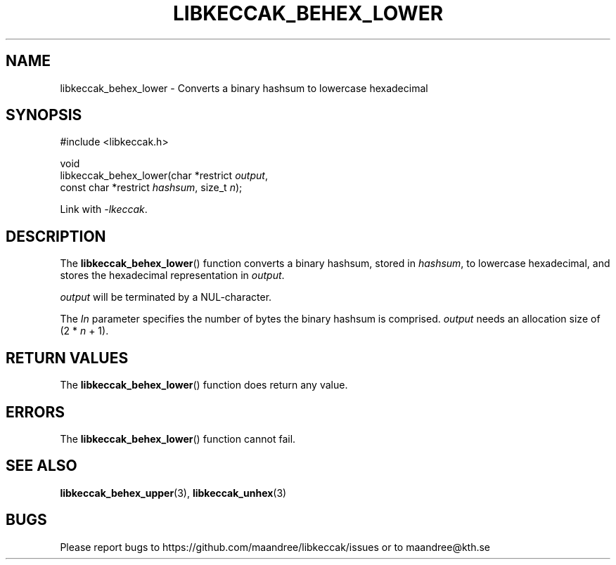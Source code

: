 .TH LIBKECCAK_BEHEX_LOWER 3 LIBKECCAK
.SH NAME
libkeccak_behex_lower - Converts a binary hashsum to lowercase hexadecimal
.SH SYNOPSIS
.LP
.nf
#include <libkeccak.h>
.P
void
libkeccak_behex_lower(char *restrict \fIoutput\fP,
                      const char *restrict \fIhashsum\fP, size_t \fIn\fP);
.fi
.P
Link with
.IR -lkeccak .
.SH DESCRIPTION
The
.BR libkeccak_behex_lower ()
function
converts a binary hashsum, stored in
.IR hashsum ,
to lowercase hexadecimal, and stores the
hexadecimal representation in
.IR output .
.PP
.I output
will be terminated by a NUL-character.
.PP
The
.I In
parameter specifies the number of bytes
the binary hashsum is comprised.
.I output
needs an allocation size of (2 *
.I n
+ 1).
.SH RETURN VALUES
The
.BR libkeccak_behex_lower ()
function does return any value.
.SH ERRORS
The
.BR libkeccak_behex_lower ()
function cannot fail.
.SH SEE ALSO
.BR libkeccak_behex_upper (3),
.BR libkeccak_unhex (3)
.SH BUGS
Please report bugs to https://github.com/maandree/libkeccak/issues or to
maandree@kth.se
